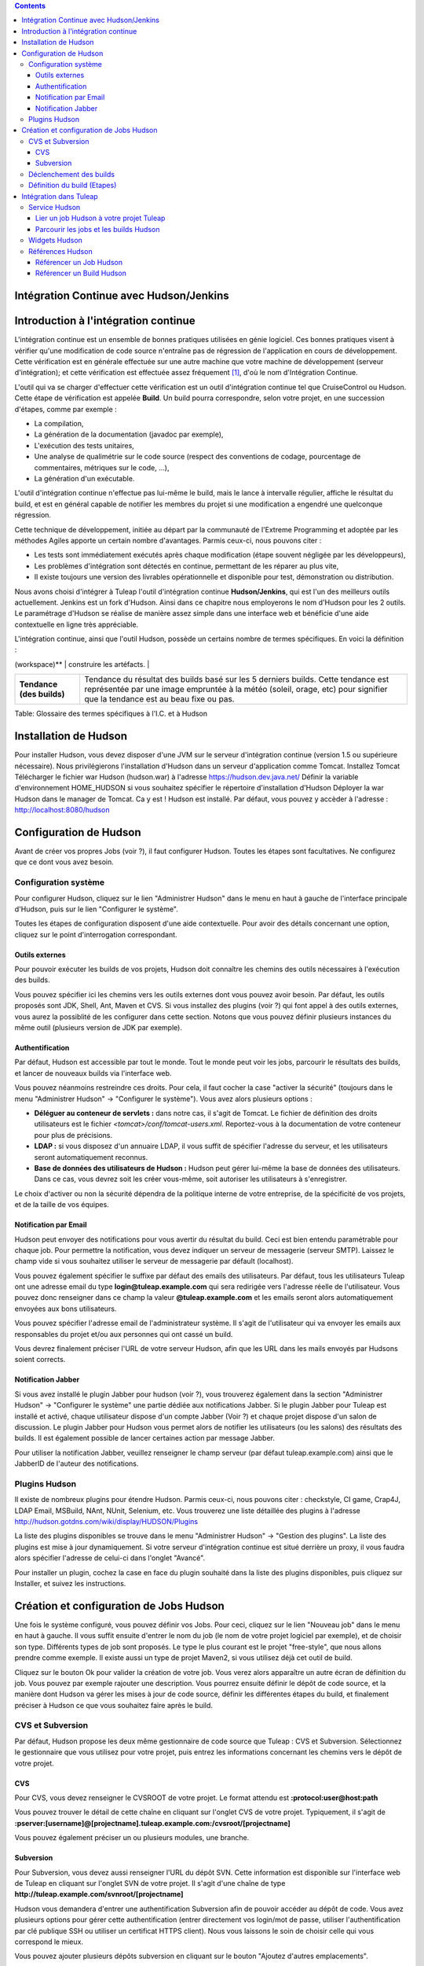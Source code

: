 .. contents::
   :depth: 3
..

Intégration Continue avec Hudson/Jenkins
========================================

Introduction à l'intégration continue
=====================================

L'intégration continue est un ensemble de bonnes pratiques utilisées en
génie logiciel. Ces bonnes pratiques visent à vérifier qu'une
modification de code source n'entraîne pas de régression de
l'application en cours de développement. Cette vérification est en
générale effectuée sur une autre machine que votre machine de
développement (serveur d'intégration); et cette vérification est
effectuée assez fréquement  [1]_, d'où le nom d'Intégration Continue.

L'outil qui va se charger d'effectuer cette vérification est un outil
d'intégration continue tel que CruiseControl ou Hudson. Cette étape de
vérification est appelée **Build**. Un build pourra correspondre, selon
votre projet, en une succession d'étapes, comme par exemple :

-  La compilation,

-  La génération de la documentation (javadoc par exemple),

-  L'exécution des tests unitaires,

-  Une analyse de qualimétrie sur le code source (respect des
   conventions de codage, pourcentage de commentaires, métriques sur le
   code, ...),

-  La génération d'un exécutable.

L'outil d'intégration continue n'effectue pas lui-même le build, mais le
lance à intervalle régulier, affiche le résultat du build, et est en
général capable de notifier les membres du projet si une modification a
engendré une quelconque régression.

Cette technique de développement, initiée au départ par la communauté de
l'Extreme Programming et adoptée par les méthodes Agiles apporte un
certain nombre d'avantages. Parmis ceux-ci, nous pouvons citer :

-  Les tests sont immédiatement exécutés après chaque modification
   (étape souvent négligée par les développeurs),

-  Les problèmes d'intégration sont détectés en continue, permettant de
   les réparer au plus vite,

-  Il existe toujours une version des livrables opérationnelle et
   disponible pour test, démonstration ou distribution.

Nous avons choisi d'intégrer à Tuleap l'outil d'intégration
continue **Hudson/Jenkins**, qui est l'un des meilleurs outils
actuellement. Jenkins est un fork d'Hudson. Ainsi dans ce chapitre nous
employerons le nom d'Hudson pour les 2 outils. Le paramétrage d'Hudson
se réalise de manière assez simple dans une interface web et bénéficie
d'une aide contextuelle en ligne très appréciable.

L'intégration continue, ainsi que l'outil Hudson, possède un certains
nombre de termes spécifiques. En voici la définition :

+------------------+----------------------------------------------------------+
| Terme            | Définition                                               |
+==================+==========================================================+
| **Job**          | La notion de Job Hudson peut être mise en correspondance |
|                  | avec la notion de projet. C'est le Job qui va exécuter   |
|                  | le build. Mais il ne fait pas que cela. En effet, le Job |
|                  | va mettre en place l'environnement nécessaire à          |
|                  | l'exécution du Build (mise à jour du code source),       |
|                  | éxécuter le build, puis effectuer un certain nombre      |
|                  | d'opération après celui-ci (comme publier la             |
|                  | documentation générée, publier le résultats des tests,   |
|                  | notifier du résultats du build, ...)                     |
+------------------+----------------------------------------------------------+
| **Build**        | Littéralement "contruction" de votre projet logiciel.    |
|                  | Processus constitué de plusieurs étapes exécutées        |
|                  | périodiquement sur un serveur d'intégration continue.    |
+------------------+----------------------------------------------------------+
| **Artéfact**     | Item généré lors du build, et mis à disposition par      |
|                  | l'outil d'intégration continue. Attention à ne pas       |
|                  | confondre un artefact d'un build et un artefact          |
|                  | Tuleap (qui est un item suivi dans l'outil   |
|                  | de suivi).                                               |
+------------------+----------------------------------------------------------+
| **Espace de      | Répertoire dans lequel le projet va être dépoyé pour     |
| travail          | pouvoir y effectuer le build, et éventuellement y        |
| (workspace)**    | construire les artéfacts.                                |
+------------------+----------------------------------------------------------+
| **Statut (du     | Etat du build. Peut prendre diverses valeurs selon       |
| build)**         | l'outil. Hudson propose 4 états :                        |
|                  |                                                          |
|                  | -  Succès : tout s'est bien passé, aucun test n'est en   |
|                  |    échec,                                                |
|                  |                                                          |
|                  | -  Instable : le build s'est achevé, mais il est         |
|                  |    instable (des tests sont en échecs par exemple),      |
|                  |                                                          |
|                  | -  Echec : le build est en échec                         |
|                  |                                                          |
|                  | -  Inactif : aucun build n'a encore été lancé ou le      |
|                  |    build est désactivé.                                  |
|                  |                                                          |
                                                                             
+------------------+----------------------------------------------------------+
| **Tendance (des  | Tendance du résultat des builds basé sur les 5 derniers  |
| builds)**        | builds. Cette tendance est représentée par une image     |
|                  | empruntée à la météo (soleil, orage, etc) pour signifier |
|                  | que la tendance est au beau fixe ou pas.                 |
+------------------+----------------------------------------------------------+

Table: Glossaire des termes spécifiques à l'I.C. et à Hudson

Installation de Hudson
======================

Pour installer Hudson, vous devez disposer d'une JVM sur le serveur
d'intégration continue (version 1.5 ou supérieure nécessaire). Nous
privilégierons l'installation d'Hudson dans un serveur d'application
comme Tomcat. Installez Tomcat Télécharger le fichier war Hudson
(hudson.war) à l'adresse https://hudson.dev.java.net/ Définir la
variable d'environnement HOME\_HUDSON si vous souhaitez spécifier le
répertoire d'installation d'Hudson Déployer la war Hudson dans le
manager de Tomcat. Ca y est ! Hudson est installé. Par défaut, vous
pouvez y accèder à l'adresse : http://localhost:8080/hudson

Configuration de Hudson
=======================

Avant de créer vos propres Jobs (voir ?), il faut configurer Hudson.
Toutes les étapes sont facultatives. Ne configurez que ce dont vous avez
besoin.

Configuration système
---------------------

Pour configurer Hudson, cliquez sur le lien "Administrer Hudson" dans le
menu en haut à gauche de l'interface principale d'Hudson, puis sur le
lien "Configurer le système".

Toutes les étapes de configuration disposent d'une aide contextuelle.
Pour avoir des détails concernant une option, cliquez sur le point
d'interrogation correspondant.

Outils externes
~~~~~~~~~~~~~~~

Pour pouvoir exécuter les builds de vos projets, Hudson doit connaître
les chemins des outils nécessaires à l'exécution des builds.

Vous pouvez spécifier ici les chemins vers les outils externes dont vous
pouvez avoir besoin. Par défaut, les outils proposés sont JDK, Shell,
Ant, Maven et CVS. Si vous installez des plugins (voir ?) qui font appel
à des outils externes, vous aurez la possiblité de les configurer dans
cette section. Notons que vous pouvez définir plusieurs instances du
même outil (plusieurs version de JDK par exemple).

Authentification
~~~~~~~~~~~~~~~~

Par défaut, Hudson est accessible par tout le monde. Tout le monde peut
voir les jobs, parcourir le résultats des builds, et lancer de nouveaux
builds via l'interface web.

Vous pouvez néanmoins restreindre ces droits. Pour cela, il faut cocher
la case "activer la sécurité" (toujours dans le menu "Administrer
Hudson" -> "Configurer le système"). Vous avez alors plusieurs options :

-  **Déléguer au conteneur de servlets :** dans notre cas, il s'agit de
   Tomcat. Le fichier de définition des droits utilisateurs est le
   fichier *<tomcat>/conf/tomcat-users.xml*. Reportez-vous à la
   documentation de votre conteneur pour plus de précisions.

-  **LDAP :** si vous disposez d'un annuaire LDAP, il vous suffit de
   spécifier l'adresse du serveur, et les utilisateurs seront
   automatiquement reconnus.

-  **Base de données des utilisateurs de Hudson :** Hudson peut gérer
   lui-même la base de données des utilisateurs. Dans ce cas, vous
   devrez soit les créer vous-même, soit autoriser les utilisateurs à
   s'enregistrer.

Le choix d'activer ou non la sécurité dépendra de la politique interne
de votre entreprise, de la spécificité de vos projets, et de la taille
de vos équipes.

Notification par Email
~~~~~~~~~~~~~~~~~~~~~~

Hudson peut envoyer des notifications pour vous avertir du résultat du
build. Ceci est bien entendu paramétrable pour chaque job. Pour
permettre la notification, vous devez indiquer un serveur de messagerie
(serveur SMTP). Laissez le champ vide si vous souhaitez utiliser le
serveur de messagerie par défault (localhost).

Vous pouvez également spécifier le suffixe par défaut des emails des
utilisateurs. Par défaut, tous les utilisateurs Tuleap ont
une adresse email du type **login@tuleap.example.com** qui sera
redirigée vers l'adresse réelle de l'utilisateur. Vous pouvez donc
renseigner dans ce champ la valeur **@tuleap.example.com** et les
emails seront alors automatiquement envoyées aux bons utilisateurs.

Vous pouvez spécifier l'adresse email de l'administrateur système. Il
s'agit de l'utilisateur qui va envoyer les emails aux responsables du
projet et/ou aux personnes qui ont cassé un build.

Vous devrez finalement préciser l'URL de votre serveur Hudson, afin que
les URL dans les mails envoyés par Hudsons soient corrects.

Notification Jabber
~~~~~~~~~~~~~~~~~~~

Si vous avez installé le plugin Jabber pour hudson (voir ?), vous
trouverez également dans la section "Administrer Hudson" -> "Configurer
le système" une partie dédiée aux notifications Jabber. Si le plugin
Jabber pour Tuleap est installé et activé, chaque
utilisateur dispose d'un compte Jabber (Voir ?) et chaque projet dispose
d'un salon de discussion. Le plugin Jabber pour Hudson vous permet alors
de notifier les utilisateurs (ou les salons) des résultats des builds.
Il est également possible de lancer certaines action par message Jabber.

Pour utiliser la notification Jabber, veuillez renseigner le champ
serveur (par défaut tuleap.example.com) ainsi que le JabberID de
l'auteur des notifications.

Plugins Hudson
--------------

Il existe de nombreux plugins pour étendre Hudson. Parmis ceux-ci, nous
pouvons citer : checkstyle, CI game, Crap4J, LDAP Email, MSBuild, NAnt,
NUnit, Selenium, etc. Vous trouverez une liste détaillée des plugins à
l'adresse http://hudson.gotdns.com/wiki/display/HUDSON/Plugins

La liste des plugins disponibles se trouve dans le menu "Administrer
Hudson" -> "Gestion des plugins". La liste des plugins est mise à jour
dynamiquement. Si votre serveur d'intégration continue est situé
derrière un proxy, il vous faudra alors spécifier l'adresse de celui-ci
dans l'onglet "Avancé".

Pour installer un plugin, cochez la case en face du plugin souhaité dans
la liste des plugins disponibles, puis cliquez sur Installer, et suivez
les instructions.

Création et configuration de Jobs Hudson
========================================

Une fois le système configuré, vous pouvez définir vos Jobs. Pour ceci,
cliquez sur le lien "Nouveau job" dans le menu en haut à gauche. Il vous
suffit ensuite d'entrer le nom du job (le nom de votre projet logiciel
par exemple), et de choisir son type. Différents types de job sont
proposés. Le type le plus courant est le projet "free-style", que nous
allons prendre comme exemple. Il existe aussi un type de projet Maven2,
si vous utilisez déjà cet outil de build.

Cliquez sur le bouton Ok pour valider la création de votre job. Vous
verez alors apparaître un autre écran de définition du job. Vous pouvez
par exemple rajouter une description. Vous pourrez ensuite définir le
dépôt de code source, et la manière dont Hudson va gérer les mises à
jour de code source, définir les différentes étapes du build, et
finalement préciser à Hudson ce que vous souhaitez faire après le build.

CVS et Subversion
-----------------

Par défaut, Hudson propose les deux même gestionnaire de code source que
Tuleap : CVS et Subversion. Sélectionnez le gestionnaire que
vous utilisez pour votre projet, puis entrez les informations concernant
les chemins vers le dépôt de votre projet.

CVS
~~~

Pour CVS, vous devez renseigner le CVSROOT de votre projet. Le format
attendu est **:protocol:user@host:path**

Vous pouvez trouver le détail de cette chaîne en cliquant sur l'onglet
CVS de votre projet. Typiquement, il s'agit de
**:pserver:[username]@[projectname].tuleap.example.com:/cvsroot/[projectname]**

Vous pouvez également préciser un ou plusieurs modules, une branche.

Subversion
~~~~~~~~~~

Pour Subversion, vous devez aussi renseigner l'URL du dépôt SVN. Cette
information est disponible sur l'interface web de Tuleap en
cliquant sur l'onglet SVN de votre projet. Il s'agit d'une chaîne de
type **http://tuleap.example.com/svnroot/[projectname]**

Hudson vous demandera d'entrer une authentification Subversion afin de
pouvoir accéder au dépôt de code. Vous avez plusieurs options pour gérer
cette authentification (entrer directement vos login/mot de passe,
utiliser l'authentification par clé publique SSH ou utiliser un
certificat HTTPS client). Nous vous laissons le soin de choisir celle
qui vous correspond le mieux.

Vous pouvez ajouter plusieurs dépôts subversion en cliquant sur le
bouton "Ajoutez d'autres emplacements".

Enfin, si vous souhaitez permettre à vos utilisateurs de naviguer dans
la base de code source via l'interface d'Hudson, vous devez sélectionner
"ViewSVN" dans le champ Navigateur de la base de code, puis entrer la
chaîne suivante :
**http://tuleap.example.com/svn/viewvc.php?roottype=svn&root=[le\_nom\_court\_de\_votre\_projet]**

Déclenchement des builds
------------------------

Comme nous l'expliquions en introduction, l'intérêt de l'intégration
continue réside dans le fait que, une fois paramétré correctement, le
build est réalisé en continu, sans plus vous en soucier. Il reste
cependant à définir la manière dont les builds vont être lancés. Deux
options principales s'offrent à vous :

-  **Scruter l'outil de gestion de version** : demande à Hudson de
   scruter les changements dans l'outil de gestion de version. Vous
   pouvez définir la fréquence suivant la syntaxe cron (voir aide Hudson
   en ligne). Notez toutefois que cette opération est consommatrice de
   ressources pour le serveur Tuleap. Envisagez d'utiliser
   la méthode de type 'push' pour éviter cette surcharge (voir
   ci-dessous).

-  **Déclencher les builds à distance** : cette méthode de type 'push'
   évite la surcharge du serveur. Le build est déclenché par une URL.
   Pour éviter que n'importe qui déclenche le build, vous pouvez
   spécifier un jeton (token) qui servira de protection. Pour que le
   build soit effectivement déclenché après chaque modification de code
   source, il faudra le paramétrer dans Tuleap dans l'onglet
   'Build' de votre projet (Voir ?). Vous pourrez également spécifier le
   jeton si vous en avez défini un.

Définition du build (Etapes)
----------------------------

Il vous faut maintenant définir ce que va réellement faire le build
(compiler votre projet, générer la documentation, exécuter les tests
unitaires, etc.). Pour cela, vous pouvez ajouter autant d'étapes que
nécessaire. Par défaut (sans autre plugin), Hudson propose 4 types
d'étapes possibles :

-  **Exécuter un script shell** : vous permet d'entrer directement un
   script shell dans le champ texte. Vous avez à disposition un certain
   nombre de variable d'environnement (voir l'aide en ligne).

-  **Exécuter une ligne de commande batch Windows** : vous permet
   d'entrer directement un script batch Windows dans le champ texte.
   Vous avez à disposition un certain nombre de variable d'environnement
   (voir l'aide en ligne).

-  **Appeler Ant** : vous permet d'appeler un script Ant. Vous pouvez
   choisir la version de Ant à utiliser si vous en avez défini plusieurs
   (voir ?), et éventuellement définir une cible précise. En cliquant
   sur le bouton "Avancé", vous pouvez également spécifier des
   propriétes et des options Java.

-  **Invoquer les cibles Maven de haut niveau** : vous permet d'appeler
   les cibles Maven. Précisez les cibles en question. Le bouton "Avancé"
   vous permet de définir le fichier POM, des propriétés et des options
   Java.

Cette partie de définition des étapes du build étant propre à chaque
projet, nous vous laisserons le soin de la remplir selon vos besoins.
Actions à la suite du build
---------------------------

Après le build, Hudson vous propose un certain nombre d'actions. On peut
citer parmis elle :

-  **Archiver des artefacts** : si votre build produit un exécutable (ou
   un zip, un tar), ou génère de la documentation utilisateur par
   exemple, vous pouvez publier ces artefacts sur la page du build
   Hudson. Vous devez donc spécifier le chemin vers ses artefacts à
   publier (le répertoire de référence est l'espace de travail -
   workspace - de votre projet). Vous pouvez utiliser les wildcard (\*)
   pour définir les artefacts à publier. Vous pouvez choisir de
   conserver ou non l'ensemble des artefatcs, ou seulement les derniers
   générés avec succès pour gagner de la place.

-  **Publier les javadocs** : si votre build produit de la javadoc, vous
   pouvez la publier sur la page du build. Pour ce faire, entrez le
   chemin vers le répertoire racine de la javadoc. Vous pouvez là aussi
   utiliser le wildcard et choisir ou non d'archiver les anciennes
   versions.

-  **Publier le rapport de résultat des tests JUnit** : si votre build
   exécute des tests unitaires JUnit, vous pouvez publier un rapport de
   résultat des tests sur la page du build. Pour cela, spécifiez le
   chemin des fichiers XML de rapport des tests générés par JUnit. Si
   vous utilisez un autre plugin de tests, vous trouverez certainement
   l'équivalent.

-  **Construire d'autres projets** : Votre Job peut être dépendant d'un
   autre Job. Dans ce cas, vous pouvez souhaitez construire un autre
   projet (job) après ce build. Le cas échéant, indiquez le nom du job à
   construire après ce build. Vous avez la possibilité aussi définir si
   le job doit être construit même si le build courant est en échec.

-  **Notifier par email** : Hudson a la capacité d'envoyer des emails
   aux destinaires spécifiés lorsque certains évènements importants ont
   eu lieu. Vous pouvez entrez une liste d'adresses email destinataires
   de ces notifications. Une bonne pratique peut être de mettre dans ce
   champ une liste de distribution (spéciale pour Hudson ou non) qui
   avertira l'ensemble de l'équipe (voir ? pour créer des listes de
   distribution). Les évènements déclenchant des notifications sont
   gérés de la façon suivante :

   -  Chaque build en échec provoque l'envoi d'un mail.

   -  Un build qui passe avec succès après un build en échec provoque
      l'envoi d'un mail, ce qui permet de savoir qu'une situation de
      crise est résolue.

   -  Un build instable après un build avec succès provoque l'envoi d'un
      mail, indiquant ainsi qu'il y a eu une régression.

   -  Sauf configuration contraire, chaque build instable provoque
      l'envoi d'un mail, indiquant ainsi qu'une régression est toujours
      d'actualité.

   Pour les projets qui ne suivent pas les bonnes pratiques et où les
   builds instables sont la norme, décochez la case "Envoyer un email à
   chaque build instable".

   Vous pouvez également envoyer un email aux personnes qui ont cassé le
   build. Pour que cela fonctionne correctement et que les utilisateurs
   soient automatiquement reconnus par Hudson, il faut vérifier que le
   serveur soit correctement configuré (voir ?).

Intégration dans Tuleap
===================================

Parce que l'intégration continue fait partie des bonnes pratiques de
développement logiciel, et pas seulement dans des projets mettant en
oeuvre les méthodologies Agiles, Tuleap intègre l'outil
Hudson. Nous avons vu plus haut comment installer (voir ?) et configurer
(voir ?) Hudson. Nous avons également vu comment créer et configurer ses
jobs Hudson (voir ?). Voyons maintenant comment Hudson est intégré à
Tuleap.

Service Hudson
--------------

Si le plugin Hudson est installé et activé sur votre serveur
Tuleap, chaque projet peut activer le service Hudson (voir ?
pour activer des services dans votre projet).

Une fois le service activé, vous verrez apparaître un nouvel onglet
"Build" dans la barre des services. Il s'agit de l'onglet correspondant
à l'intégration continue avec Hudson.

Lier un job Hudson à votre projet Tuleap
~~~~~~~~~~~~~~~~~~~~~~~~~~~~~~~~~~~~~~~~~~~~~~~~~~~~

Pour lier un job Hudson à votre projet, sélectionnez l'onglet Build de
votre projet, puis cliquez sur le lien 'Ajouter un job'. Vous devez
alors entrer l'URL du job Hudson que vous souhaitez associer à votre
projet (par exemple :
http://[mon\_serveur\_ic]:8080/hudson/job/[mon\_job]).

Vous pouvez ensuite décider d'activer le déclenchement automatique du
build pour ce job après chaque commit effectué sur le dépôt de code
source de votre projet (CVS ou Subversion). Si vous avez protégé votre
build avec un jeton (token), vous pouvez également le spécifier (voir ?
pour plus d'explication). En cochant cette option, chaque commit
déclenchera un build du job lié, via un hook de pré-commit (vous n'avez
rien d'autre à faire).

Il est possible de lier plusieurs Jobs Hudson à un même projet
Tuleap.

Parcourir les jobs et les builds Hudson
~~~~~~~~~~~~~~~~~~~~~~~~~~~~~~~~~~~~~~~

Lorsque vous cliquez sur l'onglet Build de votre projet, vous voyez un
tableau qui vous présente l'ensemble des jobs associés à votre projet.
Pour chaque job, vous voyez son état actuel (icône de couleur à gauche
du nom du job), son nom, le dernier build en succès, le dernier build en
échec, si vous avez activé ou non le déclenchement automatique du build
(voir ?). Si vous êtes administrateur du projet, vous verrez également
apparaître pour chaque job des icones vous permettant de modifier le job
ou de le supprimer.

Le nom du job est automatiquement détecté lors de la création, mais vous
pouvez le changer en éditant le job. Ceci est assez pratique si vous
souhaitez référencer des objets Hudson (voir ?). Les espaces pour les
noms de jobs seront automatiquement remplacés par des tirets bas (\_),
afin de permettre les références.

Le nom du job et les derniers builds sont des liens hypertextes qui
ouvriront la section Hudson correspondante dans une fenêtre juste en
dessous. Ceci est très pratique pour naviguer dans l'interface de Hudson
tout en restant dans l'interface de Tuleap. Si vous
souhaitez visualiser la page Hudson en grand, vous pouvez cliquer sur le
lien 'voir seulement cette fenêtre' en haut à droite.

Le tableau vous propose également un lien vers le flux RSS de chaque
job.

Widgets Hudson
--------------

Le service Hudson vous permet d'agrémenter votre tableau de bord projet
ou personnel de nombreux widgets. Pour savoir comment ajouter des
widgets à votre tableau de bord personnel (votre page personnel), voir
?. La procédure est similaire pour ajouter des widgets au tableau de
bord projet (page sommaire du projet, voir ?).

-  **Mes jobs Hudson** : ce widget est utilisable sur la page
   personnelle seulement. Il représente par défaut un aperçu de
   l'ensemble des jobs des projets dont vous êtes membre. Vous pouvez
   bien entendu choisir les jobs que vous souhaitez voir affichés en
   cliquant sur le lien "préférences" du widget.

-  **Aperçu des jobs** : ce widget est utilisable sur la page projet
   uniquement. Il permet d'afficher un aperçu des jobs de votre projet.
   Si vous avez plusieurs jobs associés à votre projet, vous pouvez
   choisir ceux que vous souhaitez voir dans le widget (lien
   préférences).

-  **Derniers builds** : ce widget est utilisable sur le tableau projet
   et personnel. Il est lié à un seul job, et vous présente les derniers
   builds du job (dernier en date, dernier succès, dernier échec). Il
   affiche également la tendance du projet (icône météo, voir ?).

-  **Résultat des tests** : ce widget est utilisable sur le tableau
   projet et personnel. Il est lié à un seul job, et vous présente les
   résultats des tests du dernier build du job concerné. Il faut que
   votre job dispose de tests et qu'il les publie pour que ce widget
   affiche quelque chose. Les résultats sont présentés sous forme de
   camembert.

-  **Tendance des tests** : ce widget est utilisable sur le tableau
   projet et personnel. Il est lié à un seul job, et vous présente la
   tendance des résultats des tests du job concerné. Il faut que votre
   job dispose de tests pour que ce widget affiche quelque chose. Ce
   graphique représente le nombre de tests (en échec et en succès) dans
   le temps. Cela permet par exemple au chef de projet de vérifier que
   le nombre de tests est en constante augmentation avec le nombre de
   builds/commits.

-  **Historique des builds** : ce widget est utilisable sur le tableau
   projet et personnel. Il est lié à un seul job, et vous présente
   l'historique des builds sous forme de flux RSS. Pour chaque build de
   la liste, vous avez son numéro, son état et sa date.

-  **Derniers artéfacts du build** : ce widget est utilisable sur le
   tableau projet et personnel. Il est lié à un seul job, et vous
   présente les derniers artéfacts publiés. Il faut que votre job
   dispose d'artéfacts et qu'il les publie pour que ce widget affiche
   quelque chose.

Références Hudson
-----------------

Il est possible de créer des références vers certains objets Hudson dans
Tuleap. Certaines références sont prédéfinies (job, build),
mais vous pouvez tout à fait définir vos propres références si besoin
(voir ? pour plus de détails sur les références)

Référencer un Job Hudson
~~~~~~~~~~~~~~~~~~~~~~~~

Le mot clé pour référencer un job est : **job**. Pour référencer un job,
vous pouvez utiliser les syntaxes suivantes :

-  job #LeNomDuJobAReferencer (le job en question doit se trouver alors
   dans le projet courant)

-  job #projet:LeNomDuJobAReferencer (le job en question doit se trouver
   alors dans le projet de nom 'projet')

-  job #num\_projet:LeNomDuJobAReferencer (le job en question doit se
   trouver alors dans le projet numéro 'num\_projet')

Référencer un Build Hudson
~~~~~~~~~~~~~~~~~~~~~~~~~~

Le mot clé pour référencer un build est : **build**. Pour référencer un
build, vous pouvez utiliser les syntaxes suivantes :

-  build #XXX (il ne doit y avoir alors qu'un seul job associé au projet
   courant, et le build référencé est alors le build numéro 'XXX' de ce
   job)

-  build #UnJob/XXX (référence le build numéro 'XXX' du job 'UnJob' du
   projet courant)

-  build #projet:UnJob/XXX (référence le build numéro 'XXX' du job
   'UnJob' du projet 'projet')

-  build #num\_projet:UnJob/XXX (référence le build numéro 'XXX' du job
   'UnJob' du projet numéro 'num\_projet')

.. [1]
   Plusieurs stratégies sont possibles : après chaque commit, à
   intervalle régulier (toutes les heures, toutes les nuits). Tout
   dépend de la taille du projet, du nombre de développeurs, de la
   fréquence des modifications.
